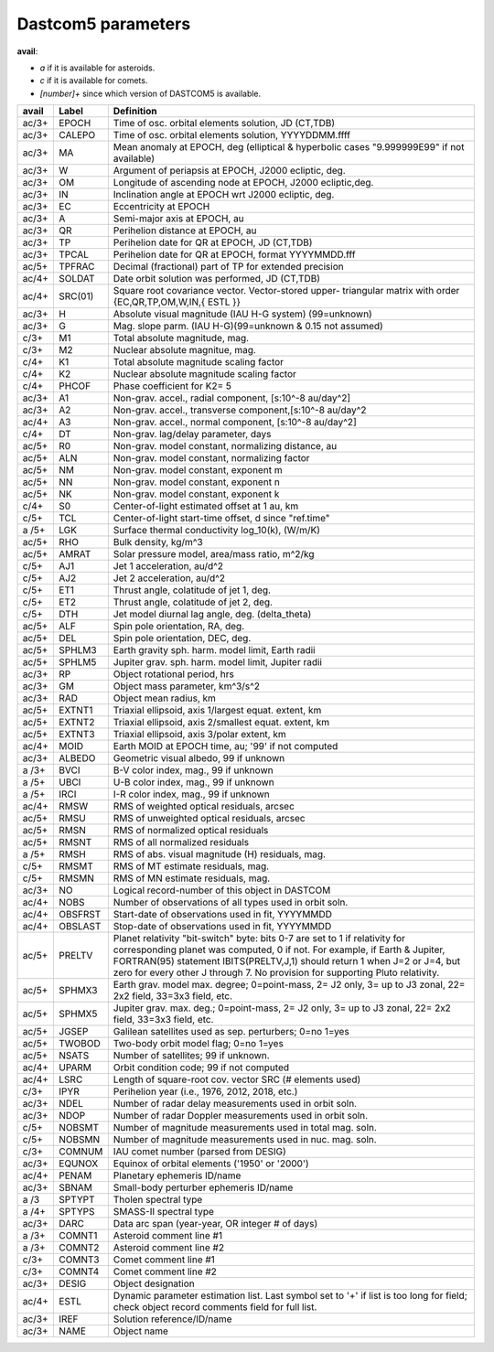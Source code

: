 Dastcom5 parameters
===================

**avail**:

* *a* if it is available for asteroids.
* *c* if it is available for comets.
* *[number]+* since which version of DASTCOM5 is available.


+------+--------+-----------------------------------------------------------+
| avail|  Label | Definition                                                |
+======+========+===========================================================+
| ac/3+|   EPOCH|  Time of osc. orbital elements solution, JD (CT,TDB)      |
+------+--------+-----------------------------------------------------------+
| ac/3+|  CALEPO|  Time of osc. orbital elements solution, YYYYDDMM.ffff    |
+------+--------+-----------------------------------------------------------+
| ac/3+|      MA|  Mean anomaly at EPOCH, deg (elliptical & hyperbolic cases|
|      |        |  "9.999999E99" if not available)                          |
+------+--------+-----------------------------------------------------------+
| ac/3+|       W|  Argument of periapsis at EPOCH, J2000 ecliptic, deg.     |
+------+--------+-----------------------------------------------------------+
| ac/3+|      OM|  Longitude of ascending node at EPOCH, J2000 ecliptic,deg.|
+------+--------+-----------------------------------------------------------+
| ac/3+|      IN|  Inclination angle at EPOCH wrt J2000 ecliptic, deg.      |
+------+--------+-----------------------------------------------------------+
| ac/3+|      EC|  Eccentricity at EPOCH                                    |
+------+--------+-----------------------------------------------------------+
| ac/3+|       A|  Semi-major axis at EPOCH, au                             |
+------+--------+-----------------------------------------------------------+
| ac/3+|      QR|  Perihelion distance at EPOCH, au                         |
+------+--------+-----------------------------------------------------------+
| ac/3+|      TP|  Perihelion date for QR at EPOCH, JD (CT,TDB)             |
+------+--------+-----------------------------------------------------------+
| ac/3+|   TPCAL|  Perihelion date for QR at EPOCH, format YYYYMMDD.fff     |
+------+--------+-----------------------------------------------------------+
| ac/5+|  TPFRAC|  Decimal (fractional) part of TP for extended precision   |
+------+--------+-----------------------------------------------------------+
| ac/4+|  SOLDAT|  Date orbit solution was performed, JD (CT,TDB)           |
+------+--------+-----------------------------------------------------------+
| ac/4+| SRC(01)|  Square root covariance vector. Vector-stored upper-      |
|      |        |  triangular matrix with order {EC,QR,TP,OM,W,IN,{ ESTL }} |
+------+--------+-----------------------------------------------------------+
| ac/3+|       H|  Absolute visual magnitude (IAU H-G system) (99=unknown)  |
+------+--------+-----------------------------------------------------------+
| ac/3+|       G|  Mag. slope parm. (IAU H-G)(99=unknown & 0.15 not assumed)|
+------+--------+-----------------------------------------------------------+
| c/3+ |      M1|  Total absolute magnitude, mag.                           |
+------+--------+-----------------------------------------------------------+
| c/3+ |      M2|  Nuclear absolute magnitue, mag.                          |
+------+--------+-----------------------------------------------------------+
| c/4+ |      K1|  Total absolute magnitude scaling factor                  |
+------+--------+-----------------------------------------------------------+
| c/4+ |      K2|  Nuclear absolute magnitude scaling factor                |
+------+--------+-----------------------------------------------------------+
| c/4+ |   PHCOF|  Phase coefficient for K2= 5                              |
+------+--------+-----------------------------------------------------------+
| ac/3+|      A1|  Non-grav. accel., radial component, [s:10^-8 au/day^2]   |
+------+--------+-----------------------------------------------------------+
| ac/3+|      A2|  Non-grav. accel., transverse component,[s:10^-8 au/day^2 |
+------+--------+-----------------------------------------------------------+
| ac/4+|      A3|  Non-grav. accel., normal component, [s:10^-8 au/day^2]   |
+------+--------+-----------------------------------------------------------+
| c/4+ |      DT|  Non-grav. lag/delay parameter, days                      |
+------+--------+-----------------------------------------------------------+
| ac/5+|      R0|  Non-grav. model constant, normalizing distance, au       |
+------+--------+-----------------------------------------------------------+
| ac/5+|     ALN|  Non-grav. model constant, normalizing factor             |
+------+--------+-----------------------------------------------------------+
| ac/5+|      NM|  Non-grav. model constant, exponent m                     |
+------+--------+-----------------------------------------------------------+
| ac/5+|      NN|  Non-grav. model constant, exponent n                     |
+------+--------+-----------------------------------------------------------+
| ac/5+|      NK|  Non-grav. model constant, exponent k                     |
+------+--------+-----------------------------------------------------------+
| c/4+ |      S0|  Center-of-light estimated offset at 1 au, km             |
+------+--------+-----------------------------------------------------------+
| c/5+ |     TCL|  Center-of-light start-time offset, d since "ref.time"    |
+------+--------+-----------------------------------------------------------+
| a /5+|     LGK|  Surface thermal conductivity log_10(k), (W/m/K)          |
+------+--------+-----------------------------------------------------------+
| ac/5+|     RHO|  Bulk density, kg/m^3                                     |
+------+--------+-----------------------------------------------------------+
| ac/5+|   AMRAT|  Solar pressure model, area/mass ratio, m^2/kg            |
+------+--------+-----------------------------------------------------------+
| c/5+ |     AJ1|  Jet 1 acceleration, au/d^2                               |
+------+--------+-----------------------------------------------------------+
| c/5+ |     AJ2|  Jet 2 acceleration, au/d^2                               |
+------+--------+-----------------------------------------------------------+
| c/5+ |     ET1|  Thrust angle, colatitude of jet 1, deg.                  |
+------+--------+-----------------------------------------------------------+
| c/5+ |     ET2|  Thrust angle, colatitude of jet 2, deg.                  |
+------+--------+-----------------------------------------------------------+
| c/5+ |     DTH|  Jet model diurnal lag angle, deg. (delta_theta)          |
+------+--------+-----------------------------------------------------------+
| ac/5+|     ALF|  Spin pole orientation, RA, deg.                          |
+------+--------+-----------------------------------------------------------+
| ac/5+|     DEL|  Spin pole orientation, DEC, deg.                         |
+------+--------+-----------------------------------------------------------+
| ac/5+|  SPHLM3|  Earth gravity sph. harm. model limit, Earth radii        |
+------+--------+-----------------------------------------------------------+
| ac/5+|  SPHLM5|  Jupiter grav. sph. harm. model limit, Jupiter radii      |
+------+--------+-----------------------------------------------------------+
| ac/3+|      RP|  Object rotational period, hrs                            |
+------+--------+-----------------------------------------------------------+
| ac/3+|      GM|  Object mass parameter, km^3/s^2                          |
+------+--------+-----------------------------------------------------------+
| ac/3+|     RAD|  Object mean radius, km                                   |
+------+--------+-----------------------------------------------------------+
| ac/5+|  EXTNT1|  Triaxial ellipsoid, axis 1/largest equat. extent, km     |
+------+--------+-----------------------------------------------------------+
| ac/5+|  EXTNT2|  Triaxial ellipsoid, axis 2/smallest equat. extent, km    |
+------+--------+-----------------------------------------------------------+
| ac/5+|  EXTNT3|  Triaxial ellipsoid, axis 3/polar extent, km              |
+------+--------+-----------------------------------------------------------+
| ac/4+|    MOID|  Earth MOID at EPOCH time, au; '99' if not computed       |
+------+--------+-----------------------------------------------------------+
| ac/3+|  ALBEDO|  Geometric visual albedo, 99 if unknown                   |
+------+--------+-----------------------------------------------------------+
| a /3+|    BVCI|  B-V color index, mag., 99 if unknown                     |
+------+--------+-----------------------------------------------------------+
| a /5+|    UBCI|  U-B color index, mag., 99 if unknown                     |
+------+--------+-----------------------------------------------------------+
| a /5+|    IRCI|  I-R color index, mag., 99 if unknown                     |
+------+--------+-----------------------------------------------------------+
| ac/4+|    RMSW|  RMS of weighted optical residuals, arcsec                |
+------+--------+-----------------------------------------------------------+
| ac/5+|    RMSU|  RMS of unweighted optical residuals, arcsec              |
+------+--------+-----------------------------------------------------------+
| ac/5+|    RMSN|  RMS of normalized optical residuals                      |
+------+--------+-----------------------------------------------------------+
| ac/5+|   RMSNT|  RMS of all normalized residuals                          |
+------+--------+-----------------------------------------------------------+
| a /5+|    RMSH|  RMS of abs. visual magnitude (H) residuals, mag.         |
+------+--------+-----------------------------------------------------------+
| c/5+ |   RMSMT|  RMS of MT estimate residuals, mag.                       |
+------+--------+-----------------------------------------------------------+
| c/5+ |   RMSMN|  RMS of MN estimate residuals, mag.                       |
+------+--------+-----------------------------------------------------------+
| ac/3+|      NO|  Logical record-number of this object in DASTCOM          |
+------+--------+-----------------------------------------------------------+
| ac/4+|    NOBS|  Number of observations of all types used in orbit soln.  |
+------+--------+-----------------------------------------------------------+
| ac/4+| OBSFRST|  Start-date of observations used in fit, YYYYMMDD         |
+------+--------+-----------------------------------------------------------+
| ac/4+| OBSLAST|  Stop-date of observations used in fit, YYYYMMDD          |
+------+--------+-----------------------------------------------------------+
| ac/5+|  PRELTV|  Planet relativity "bit-switch" byte: bits 0-7 are set to |
|      |        |  1 if relativity for corresponding planet was computed,   |
|      |        |  0 if not. For example, if Earth & Jupiter, FORTRAN(95)   |
|      |        |  statement IBITS(PRELTV,J,1) should return 1 when J=2 or  |
|      |        |  J=4, but zero for every other J through 7. No provision  |
|      |        |  for supporting Pluto relativity.                         |
+------+--------+-----------------------------------------------------------+
| ac/5+|  SPHMX3|  Earth grav. model max. degree; 0=point-mass, 2= J2 only, |
|      |        |  3= up to J3 zonal, 22= 2x2 field, 33=3x3 field, etc.     |
+------+--------+-----------------------------------------------------------+
| ac/5+|  SPHMX5|  Jupiter grav. max. deg.; 0=point-mass, 2= J2 only,       |
|      |        |  3= up to J3 zonal, 22= 2x2 field, 33=3x3 field, etc.     |
+------+--------+-----------------------------------------------------------+
| ac/5+|   JGSEP|  Galilean satellites used as sep. perturbers; 0=no 1=yes  |
+------+--------+-----------------------------------------------------------+
| ac/5+|  TWOBOD|  Two-body orbit model flag; 0=no 1=yes                    |
+------+--------+-----------------------------------------------------------+
| ac/5+|   NSATS|  Number of satellites; 99 if unknown.                     |
+------+--------+-----------------------------------------------------------+
| ac/4+|   UPARM|  Orbit condition code; 99 if not computed                 |
+------+--------+-----------------------------------------------------------+
| ac/4+|    LSRC|  Length of square-root cov. vector SRC (# elements used)  |
+------+--------+-----------------------------------------------------------+
| c/3+ |    IPYR|  Perihelion year (i.e., 1976, 2012, 2018, etc.)           |
+------+--------+-----------------------------------------------------------+
| ac/3+|    NDEL|  Number of radar delay measurements used in orbit soln.   |
+------+--------+-----------------------------------------------------------+
| ac/3+|    NDOP|  Number of radar Doppler measurements used in orbit soln. |
+------+--------+-----------------------------------------------------------+
| c/5+ |  NOBSMT|  Number of magnitude measurements used in total mag. soln.|
+------+--------+-----------------------------------------------------------+
| c/5+ |  NOBSMN|  Number of magnitude measurements used in nuc. mag. soln. |
+------+--------+-----------------------------------------------------------+
| c/3+ |  COMNUM|  IAU comet number (parsed from DESIG)                     |
+------+--------+-----------------------------------------------------------+
| ac/3+|  EQUNOX|  Equinox of orbital elements ('1950' or '2000')           |
+------+--------+-----------------------------------------------------------+
| ac/4+|   PENAM|  Planetary ephemeris ID/name                              |
+------+--------+-----------------------------------------------------------+
| ac/3+|   SBNAM|  Small-body perturber ephemeris ID/name                   |
+------+--------+-----------------------------------------------------------+
| a /3 |  SPTYPT|  Tholen spectral type                                     |
+------+--------+-----------------------------------------------------------+
| a /4+|  SPTYPS|  SMASS-II spectral type                                   |
+------+--------+-----------------------------------------------------------+
| ac/3+|    DARC|  Data arc span (year-year, OR integer # of days)          |
+------+--------+-----------------------------------------------------------+
| a /3+|  COMNT1|  Asteroid comment line #1                                 |
+------+--------+-----------------------------------------------------------+
| a /3+|  COMNT2|  Asteroid comment line #2                                 |
+------+--------+-----------------------------------------------------------+
| c/3+ |  COMNT3|  Comet comment line #1                                    |
+------+--------+-----------------------------------------------------------+
| c/3+ |  COMNT4|  Comet comment line #2                                    |
+------+--------+-----------------------------------------------------------+
| ac/3+|   DESIG|  Object designation                                       |
+------+--------+-----------------------------------------------------------+
| ac/4+|    ESTL|  Dynamic parameter estimation list. Last symbol set       |
|      |        |  to '+' if list is too long for field; check              |
|      |        |  object record comments field for full list.              |
+------+--------+-----------------------------------------------------------+
| ac/3+|    IREF|  Solution reference/ID/name                               |
+------+--------+-----------------------------------------------------------+
| ac/3+|    NAME|  Object name                                              |
+------+--------+-----------------------------------------------------------+
